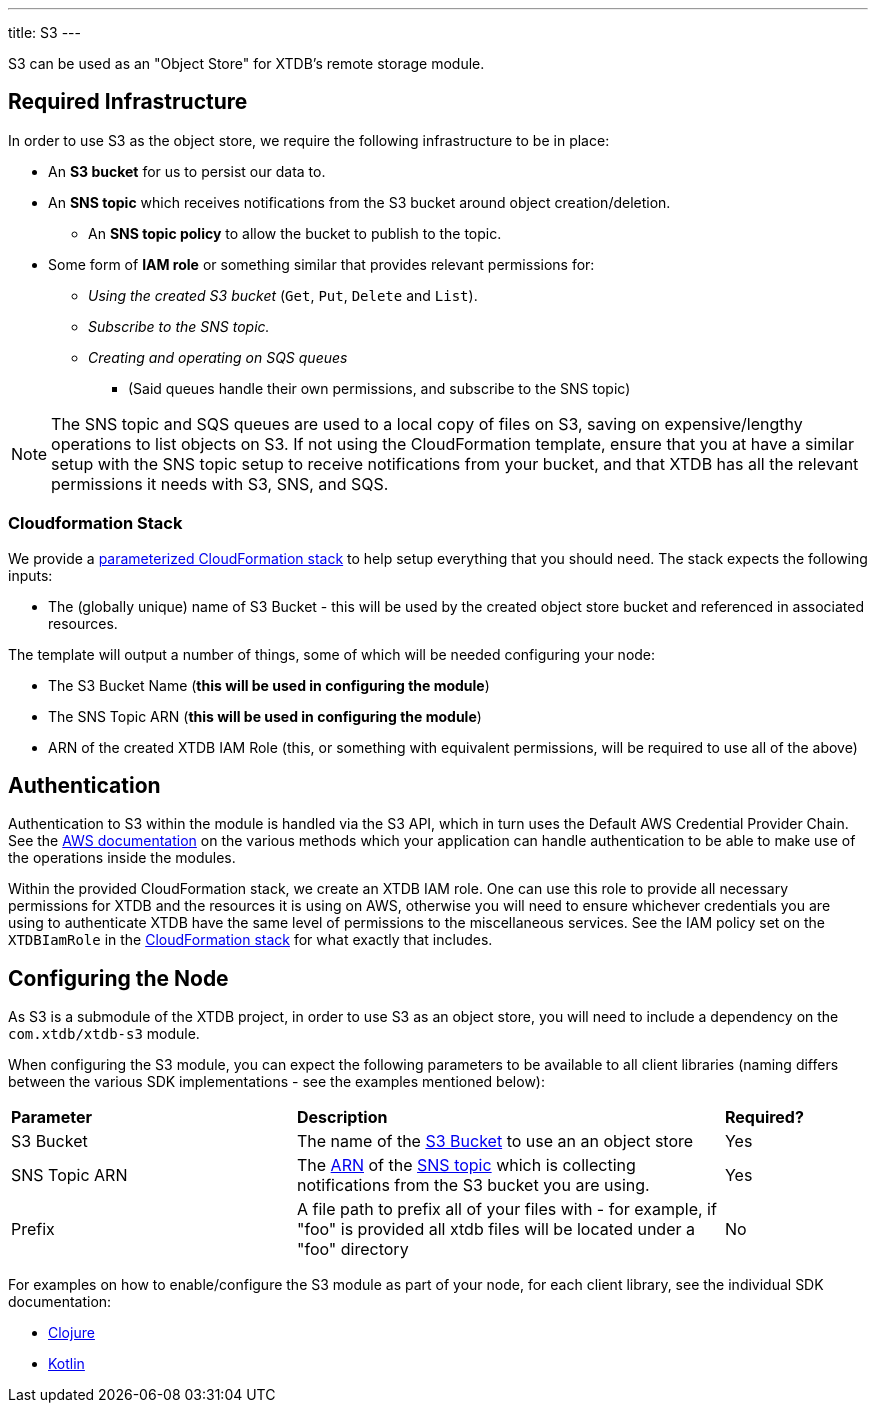 ---
title: S3
---

S3 can be used as an "Object Store" for XTDB's remote storage module. 

== Required Infrastructure

In order to use S3 as the object store, we require the following infrastructure to be in place:

* An **S3 bucket** for us to persist our data to.
* An **SNS topic** which receives notifications from the S3 bucket around object creation/deletion.
** An **SNS topic policy** to allow the bucket to publish to the topic.
* Some form of **IAM role** or something similar that provides relevant permissions for:
** _Using the created S3 bucket_ (`Get`, `Put`, `Delete` and `List`).
** _Subscribe to the SNS topic._
** _Creating and operating on SQS queues_
*** (Said queues handle their own permissions, and subscribe to the SNS topic)

NOTE: The SNS topic and SQS queues are used to a local copy of files on S3, saving on expensive/lengthy operations to list objects on S3.
If not using the CloudFormation template, ensure that you at have a similar setup with the SNS topic setup to receive notifications from your bucket, and that XTDB has all the relevant permissions it needs with S3, SNS, and SQS.

=== Cloudformation Stack

We provide a https://github.com/xtdb/xtdb/blob/2.x/modules/s3/cloudformation/s3-stack.yml[parameterized CloudFormation stack] to help setup everything that you should need. The stack expects the following inputs:

* The (globally unique) name of S3 Bucket - this will be used by the created object store bucket and referenced in associated resources.

The template will output a number of things, some of which will be needed configuring your node:

* The S3 Bucket Name (**this will be used in configuring the module**)
* The SNS Topic ARN (**this will be used in configuring the module**)
* ARN of the created XTDB IAM Role (this, or something with equivalent permissions, will be required to use all of the above) 

== Authentication

Authentication to S3 within the module is handled via the S3 API, which in turn uses the Default AWS Credential Provider Chain. See the https://docs.aws.amazon.com/sdk-for-java/v1/developer-guide/credentials.html#credentials-default[AWS documentation] on the various methods which your application can handle authentication to be able to make use of the operations inside the modules.

Within the provided CloudFormation stack, we create an XTDB IAM role.
One can use this role to provide all necessary permissions for XTDB and the resources it is using on AWS, otherwise you will need to ensure whichever credentials you are using to authenticate XTDB have the same level of permissions to the miscellaneous services. See the IAM policy set on the `XTDBIamRole` in the https://github.com/xtdb/xtdb/blob/2.x/modules/s3/cloudformation/s3-stack.yml[CloudFormation stack] for what exactly that includes.

== Configuring the Node

As S3 is a submodule of the XTDB project, in order to use S3 as an object store, you will need to include a dependency on the `com.xtdb/xtdb-s3` module.

When configuring the S3 module, you can expect the following parameters to be available to all client libraries (naming differs between the various SDK implementations - see the examples mentioned below):
[cols="2,3,1"]
|===
| *Parameter* | *Description* | *Required?*
| S3 Bucket
| The name of the https://docs.aws.amazon.com/AmazonS3/latest/userguide/UsingBucket.html[S3 Bucket] to use an an object store
| Yes

| SNS Topic ARN
| The https://docs.aws.amazon.com/IAM/latest/UserGuide/reference-arns.html[ARN] of the https://aws.amazon.com/sns/[SNS topic] which is collecting notifications from the S3 bucket you are using. 
| Yes

| Prefix
| A file path to prefix all of your files with - for example, if "foo" is provided all xtdb files will be located under a "foo" directory
| No
|=== 

For examples on how to enable/configure the S3 module as part of your node, for each client library, see the individual SDK documentation:

* link:/sdks/clojure/s3-module.html[Clojure]
* link:/sdks/kotlin/modules/xtdb-s3/xtdb.api/-s3-object-store-factory/index.html[Kotlin]